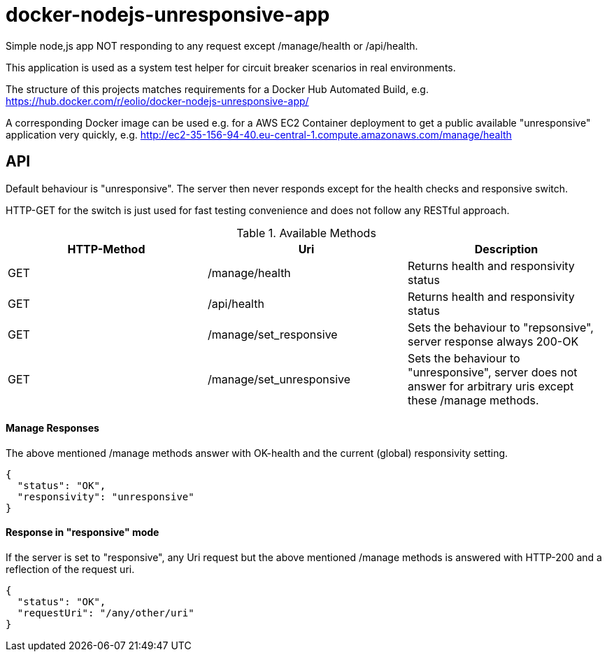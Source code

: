 = docker-nodejs-unresponsive-app

Simple node,js app NOT responding to any request except /manage/health or /api/health.

This application is used as a system test helper for circuit breaker scenarios in real environments.


The structure of this projects matches requirements for a Docker Hub Automated Build, e.g. https://hub.docker.com/r/eolio/docker-nodejs-unresponsive-app/


A corresponding Docker image can be used e.g. for a AWS EC2 Container deployment to get
a public available "unresponsive" application very quickly, e.g. http://ec2-35-156-94-40.eu-central-1.compute.amazonaws.com/manage/health




== API

Default behaviour is "unresponsive". The server then never
responds except for the health checks and responsive switch.

HTTP-GET for the switch is just used for fast testing convenience
and does not follow any RESTful approach.


.Available Methods
|===
|HTTP-Method |Uri |Description

|GET
|/manage/health
|Returns health and responsivity status

|GET
|/api/health
|Returns health and responsivity status

|GET
|/manage/set_responsive
|Sets the behaviour to "repsonsive", server response always 200-OK

|GET
|/manage/set_unresponsive
|Sets the behaviour to "unresponsive", server does not answer for arbitrary uris except these /manage methods.
|===


==== Manage Responses

The above mentioned /manage methods answer with OK-health
and the current (global) responsivity setting.

[[json-health]]
[source,json]
----
{
  "status": "OK",
  "responsivity": "unresponsive"
}
----


==== Response in "responsive" mode

If the server is set to "responsive", any Uri request
but the above mentioned /manage methods is answered with HTTP-200
and a reflection of the request uri.

[[json-health]]
[source,json]
{
  "status": "OK",
  "requestUri": "/any/other/uri"
}

